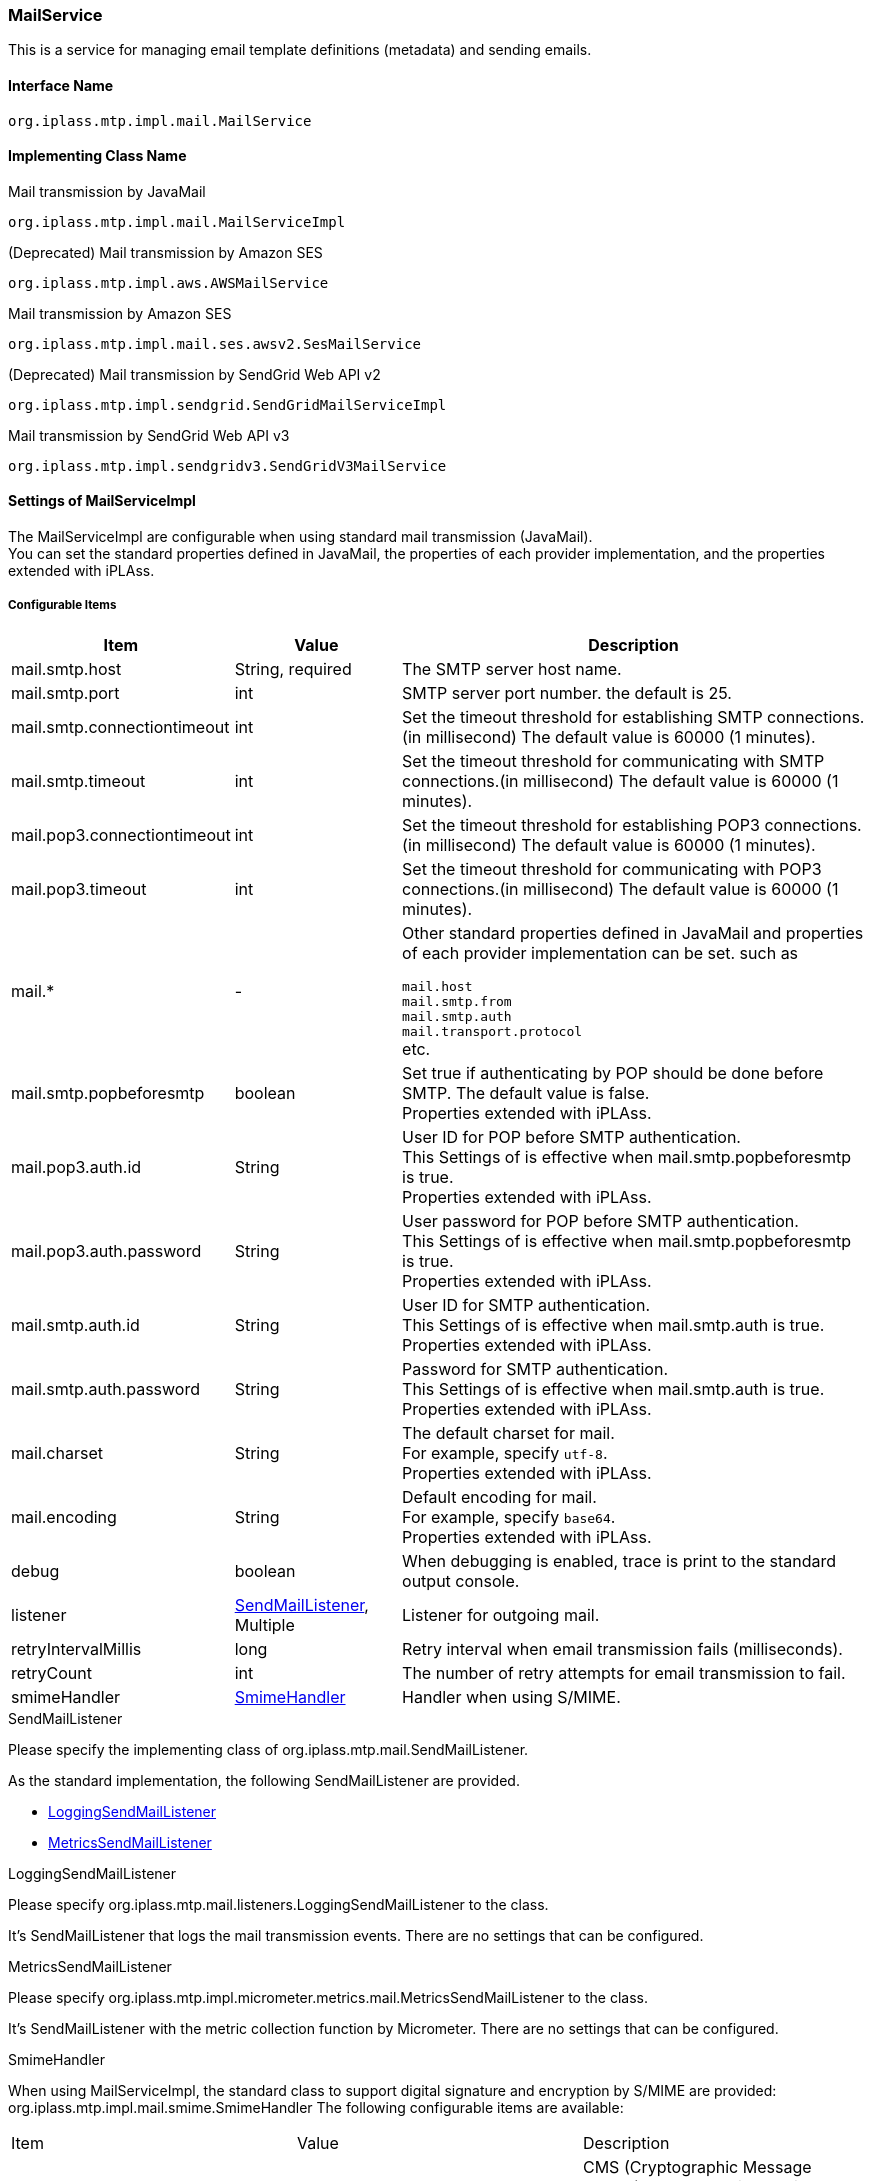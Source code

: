 [[MailService]]
=== MailService
This is a service for managing email template definitions (metadata) and sending emails.

==== Interface Name
----
org.iplass.mtp.impl.mail.MailService
----


==== Implementing Class Name
.Mail transmission by JavaMail
----
org.iplass.mtp.impl.mail.MailServiceImpl
----

.[.eeonly]#(Deprecated) Mail transmission by Amazon SES#
----
org.iplass.mtp.impl.aws.AWSMailService
----

.[.eeonly]#Mail transmission by Amazon SES#
----
org.iplass.mtp.impl.mail.ses.awsv2.SesMailService
----

.[.eeonly]#(Deprecated)  Mail transmission by SendGrid Web API v2#
----
org.iplass.mtp.impl.sendgrid.SendGridMailServiceImpl
----

.[.eeonly]#Mail transmission by SendGrid Web API v3#
----
org.iplass.mtp.impl.sendgridv3.SendGridV3MailService
----

==== Settings of MailServiceImpl
The MailServiceImpl are configurable when using standard mail transmission (JavaMail). +
You can set the standard properties defined in JavaMail, the properties of each provider implementation, and the properties extended with iPLAss.

===== Configurable Items
[cols="1,1,3", options="header"]
|===
| Item | Value | Description
| mail.smtp.host | String, required  | The SMTP server host name.
| mail.smtp.port | int | SMTP server port number. the default is 25.
| mail.smtp.connectiontimeout | int | Set the timeout threshold for establishing SMTP connections.(in millisecond)
The default value is 60000 (1 minutes).
| mail.smtp.timeout | int | Set the timeout threshold for communicating with SMTP connections.(in millisecond)
The default value is 60000 (1 minutes).
| mail.pop3.connectiontimeout | int | Set the timeout threshold for establishing POP3 connections.(in millisecond)
The default value is 60000 (1 minutes).
| mail.pop3.timeout | int | Set the timeout threshold for communicating with POP3 connections.(in millisecond)
The default value is 60000 (1 minutes).
| mail.* | - a|	Other standard properties defined in JavaMail and properties of each provider implementation can be set. such as

`mail.host` +
`mail.smtp.from` +
`mail.smtp.auth` +
`mail.transport.protocol` +
etc.
| mail.smtp.popbeforesmtp | boolean | Set true if authenticating by POP should be done before SMTP. The default value is false. +
Properties extended with iPLAss.
| mail.pop3.auth.id | String | User ID for POP before SMTP authentication. +
This Settings of is effective when mail.smtp.popbeforesmtp is true. +
Properties extended with iPLAss.
| mail.pop3.auth.password | String | User password for POP before SMTP authentication. +
This Settings of is effective when mail.smtp.popbeforesmtp is true. +
Properties extended with iPLAss.
| mail.smtp.auth.id | String | User ID for SMTP authentication. +
This Settings of is effective when mail.smtp.auth is true. +
Properties extended with iPLAss.
| mail.smtp.auth.password | String | Password for SMTP authentication. +
This Settings of is effective when mail.smtp.auth is true. +
Properties extended with iPLAss.
| mail.charset | String | The default charset for mail. +
For example, specify `utf-8`. +
Properties extended with iPLAss.
| mail.encoding | String | Default encoding for mail. +
For example, specify `base64`. +
Properties extended with iPLAss.
| debug | boolean | When debugging is enabled, trace is print to the standard output console.
| listener | <<SendMailListener>>, Multiple | Listener for outgoing mail.
| retryIntervalMillis | long | Retry interval when email transmission fails (milliseconds).
| retryCount | int | The number of retry attempts for email transmission to fail.
| smimeHandler | <<SmimeHandler>> | Handler when using S/MIME.
|===

[[SendMailListener]]
.SendMailListener
Please specify the implementing class of org.iplass.mtp.mail.SendMailListener.

As the standard implementation, the following SendMailListener are provided.

- <<LoggingSendMailListener>>
- <<MetricsSendMailListener>>

[[LoggingSendMailListener]]
.LoggingSendMailListener
Please specify org.iplass.mtp.mail.listeners.LoggingSendMailListener to the class.

It’s SendMailListener that logs the mail transmission events.
There are no settings that can be configured.

[[MetricsSendMailListener]]
.[.eeonly]#MetricsSendMailListener#
Please specify org.iplass.mtp.impl.micrometer.metrics.mail.MetricsSendMailListener to the class.

It’s SendMailListener with the metric collection function by Micrometer.
There are no settings that can be configured.

[[SmimeHandler]]
.SmimeHandler
When using MailServiceImpl, the standard class to support digital signature and encryption by S/MIME are provided: org.iplass.mtp.impl.mail.smime.SmimeHandler
The following configurable items are available:
|====================
| Item | Value | Description
| cmsAlgorithmName | String | CMS (Cryptographic Message Syntax) cryptographic algorithm name. The default value is `AES128_CBC`.
| signatureAlgorithmMap | <<SignatureAlgorithmMap>> | Mapping of digital signature algorithm.
| certStore | <<SmimeCertStore>> | Store class that stores certificates and private keys used in S / MIME.
|====================

[[SignatureAlgorithmMap]]
.SignatureAlgorithmMap
Set the mapping of digital signature algorithm.
The following items can be set.

[cols="1,1,3", options="header"]
|===
| Item | Value | Description
| name | String | The key of digital signature algorithm
| value | String | The digital signature algorithm.
|===

[cols="1,3", options="header"]
Default Settings
|===
| name | value
| RSA | SHA256withRSA
| DSA | SHA256withDSA
| EC | SHA256withECDSA
|===

[[SmimeCertStore]]
.SmimeCertStore
Please specify the implementing class of org.iplass.mtp.impl.mail.smime.SmimeCertStore.

As a standard implementation, a simple implementation based on java.security.KeyStore are provided: org.iplass.mtp.impl.mail.smime.SimpleSmimeCertStore.
Certificates stored in KeyStore are treated as trusted, including client certificates.
At runtime, only the validity period is checked, and the certificate chain is not verified.
|====================
| Item | Value | Description
| keyStoreType | String | KeyStore type. The default value is `PKCS12`.
| keyStoreProvider | String | KeyStore provider name. If not set, the system will use the first provider that supports the specified KeyStore type from the list of registered security providers, starting with the highest priority provider.
| keyStoreFilePath | String | File path of KeyStore where entries for signature creation and encryption are stored.
| keyStorePassword | String | KeyStore password.
| keyPasswordMap | <<KeyPasswordMap>> | Defines the mapping to the password so to restore the key associated with the entry.
| keyStoreReloadIntervalMinutes | String | KeyStore reload interval (minutes). The default value is `Long.MAX_VALUE`.
|====================

[[KeyPasswordMap]]
.KeyPasswordMap
Configure about the map to restore the password associated with the entry.
The following items can be configured.

[cols="1,1,3", options="header"]
|===
| Item | Value | Description
| name | String | The alter name of the entry.(the mail address of the sender or the receiver.)
| value | String | Password for restoring the private key associated with the entry.
|===

===== Example
[source,xml]
----
<service>
	<interface>org.iplass.mtp.impl.mail.MailService</interface>
	<class>org.iplass.mtp.impl.mail.MailServiceImpl</class>

	<!-- SMTP Settings  -->
	<!-- SMTP server host -->
	<property name="mail.smtp.host" value="XXXXXXXX"/>
	<!-- SMTP server port normal:25 / submission port:587 / SSL:465 -->
	<property name="mail.smtp.port" value="25"/>
	<!-- Time out Settings -->
	<property name="mail.smtp.connectiontimeout" value="60000"/>
	<property name="mail.smtp.timeout" value="60000"/>

    <!--
		The mail.smtp.host property is recognized in preference to the mail.host property, so if the two values are the same,
		You can send mail with only the mail.smtp.host property.
		However, the mail.host property is used internally to generate a Message-ID header.
		If the mail.host property is not explicitly specified, the Message-ID header may not be generated correctly.
	 -->
	<property name="mail.host" value="XXXXXXXX"/>

	<!-- Default Charset -->
	<property name="mail.charset" value="utf-8"/>

	<property name="mail.encoding" value="base64"/>

	<!-- S/MIME Settings -->
	<!-- Use the digital signature and encryption features of  -->
	<property name="smimeHandler" class="org.iplass.mtp.impl.mail.smime.SmimeHandler">
		<property name="cmsAlgorithmName" value="AES128_CBC" />
		<property name="signatureAlgorithmMap">
			<property name="RSA" value="SHA256withRSA" />
			<property name="DSA" value="SHA256withDSA" />
			<property name="EC" value="SHA256withECDSA" />
		</property>
		<property name="certStore" class="org.iplass.mtp.impl.mail.smime.SimpleSmimeCertStore" >
			<property name="keyStoreType" value="yourOwnKeyStoreType" />
			<property name="keyStoreProvider" value="yourOwnKeyStoreProvider" />
			<property name="keyStoreFilePath" value="yourOwnKeyStoreFilePath" />
			<property name="keyStorePassword" value="yourOwnKeyStorePassword" />
			<property name="keyPasswordMap">
				<property name="test1@contract.dentsusoken.com" value="yourOwnKeyPassword1" />
				<property name="test2@contract.dentsusoken.com" value="yourOwnKeyPassword2" />
			</property>
			<property name="keyStoreReloadIntervalMinutes" value="60" />
		</property>
	</property>

	<!-- ■ for develop only (additional="true) ■ -->
	<!-- When debugging outgoing mail, enable the followings. -->
	<!--
	<property name="listener" class="org.iplass.mtp.mail.listeners.LoggingSendMailListener" additional="true"/>
	 -->
</service>
----

==== [.eeonly]#(Deprecated) Settings of AWSMailService#
When using Amazon SES, it is needed to configure about AWSMailService. +
When using AWSMailService, AWS authentication settings must be made in AWSSetting. However, note that the clientConfiguration of AWSSetting cannot be applied.

[CAUTION]
====
AWS SDK for Java 1.x is in maintenance mode and will be discontinued in December 2025. +
iPLAss recommends deprecating the AWS SDK for Java 1.x-based library iplass-ee-aws and moving to the AWS SDK for Java 2.x-based library iplass-ee-aws2. +
If you are using this function, please migrate your settings to <<aws2_SesMailService>> in the library iplass-ee-aws2. +
The library iplass-ee-aws will be removed in the future.
====

===== Configurable Items
[cols="1,1,3", options="header"]
|===
| Item | Value | Description
| mail.charset | String | The default charset for mail. +
For example, specify `utf-8`. +
| mail.encoding | String | Default encoding for mail. +
For example, specify `base64`. +
| mail.aws.host | String | SES endpoint can be specified. +
If not specified, the default endpoint will be used.
| debug | boolean | When debugging is enabled, trace is output to the standard output.
| listener | <<SendMailListener_a>>, Multiple | Listener for outgoing mail.
| retryIntervalMillis | long | Retry interval when email transmission fails (milliseconds).
| retryCount | int | The number of retry attempts for email transmission to fail.
|===

[[SendMailListener_a]]
.SendMailListener
It is similar to the <<SendMailListener>> in MailServiceImpl.

===== Example
Similar to MailServiceImpl.

[[aws2_SesMailService]]
==== [.eeonly]#Settings of SesMailService#
When using Amazon SES, it is needed to configure about SesMailService. +
Uses authentication information and client settings managed in <<aws2_AWSSetting>>. The following items can be configured.

===== Configurable Items
[cols="1,1,3", options="header"]
|===
| Item | Value | Description
| mail.charset | String | The default charset for mail. +
For example, specify `utf-8`. +
| mail.encoding | String | Default encoding for mail. +
For example, specify `base64`. +
| listener | <<SendMailListener_a>>, Multiple | Listener for outgoing mail.
| smimeHandler | <<SmimeHandler>> | Handler when using S/MIME.
| retryIntervalMillis | long | Retry interval when email transmission fails (milliseconds).
| retryCount | int | The number of retry attempts for email transmission to fail.
| clientConfig | <<aws2_AWSSetting_AWSClientConfig>> | Manage SES client settings. Configure AWS regions and communication settings.
|===

===== Example
[source,xml]
----
<service>
	<interface>org.iplass.mtp.impl.mail.MailService</interface>
	<class>org.iplass.mtp.impl.mail.ses.awsv2.SesMailService</class>
	<depend>org.iplass.mtp.impl.awsv2.AWSSetting</depend>
	
	<property name="mail.charset" value="utf-8"/>
	<property name="mail.encoding" value="base64"/>

	<property name="retryIntervalMillis" value="0" />
	<property name="retryCount" value="0" />
	
	<property name="clientConfig" class="org.iplass.mtp.impl.awsv2.AWSClientConfig">
		<property name="region" value="[setYourSesRegion]" />
	</property>
</service>
----

==== [.eeonly]#Settings of SendGridMailServiceImpl#

CAUTION: SendGridMailServiceImpl will be removed in the future. It is recommended to use SendGridV3MailService.

To use SendGrid Web API v2, please specify and configure the SendGridMailServiceImpl.

===== Configurable Items
[cols="1,1,3", options="header"]
|===
| Item | Value | Description
| checkBounce | boolean | Set whether to check bounce list and block list before sending the mail. The default value is false.
| checkBouncePattern | String | The mail address to be checked for bounce list and block list. The format to specify is Regular expression.
| httpClientConfig | <<HttpClientConfig>> | Settings of HTTP client.
| httpTransport | <<HttpTransport>> | Settings of the HTTP requests toward WebApi.
| mailApiClient | <<MailClient>> | Settings of the mail client.
| deleteBouncePattern | String | Configure about the mail address that should be deleted if it was in the bounce, block list of the SendGrid. The format to specify is Regular expression.
| bounce | <<BounceClient>> | Bounce client.
| block | <<BlockClient>> | Block client.
| listener | <<SendMailListener_s, SendMailListener>>, Multiple | The listener for sending the mail.
| retryIntervalMillis | long | The retry interval when the transmission fails.(in millisecond)
| retryCount | int | The number of retry attempts for email transmission to fail.
|===

[[HttpTransport]]
.HttpTransport
Please specify org.iplass.mtp.impl.sendgrid.apiclient.HttpTransportImpl to the class.

The following items can be configured.
[cols="1,1,3", options="header"]
|====================
| Item | Value | Description
| apiUser | String, required | Set the user ID of SendGrid, or a fixed string: `apikey` (if you use the API Key instead of a password).
| apiKey | String, required | Set the password, or API Key of SendGrid.
| webApiRoot | String, required  | Set the URL for this SendGrid API.
|====================

[[MailClient]]
.MailClient
Please specify org.iplass.mtp.impl.sendgrid.apiclient.MailClientImpl to the class.

The following items can be configured.
[cols="1,1,3", options="header"]
|====================
| Item | Value | Description
| charset | String | The charset code of the mail.
|====================

[[BounceClient]]
.BounceClient
Please specify org.iplass.mtp.impl.sendgrid.apiclient.BounceClientImpl to the class.

BounceClientImpl does not have configurable items.

[[BlockClient]]
.BlockClient
Please specify org.iplass.mtp.impl.sendgrid.apiclient.BlockClientImpl to the class.

BlockClientImpl does not have configurable items.

[[SendMailListener_s]]
.SendMailListener
It is similar to the <<SendMailListener>> in MailServiceImpl.

===== Example
[source,xml]
----
<service>
	<interface>org.iplass.mtp.impl.mail.MailService</interface>
	<class>org.iplass.mtp.impl.sendgrid.SendGridMailServiceImpl</class>
	<!-- If you don't want to check the bounce list and block list before sending the mail, please set the checkBounce to false. -->
	<!-- 
	<property name="checkBounce" value="false" />
 	-->
	<!-- The mail address to be checked for bounce list and block list. -->
	<property name="checkBouncePattern" value=".*@ldap.dentsusoken.com|.*@contract.dentsusoken.com" />
 	<property name="httpClientConfig" class="org.iplass.mtp.impl.http.HttpClientConfig">
		<property name="connectionTimeout" value="30000" />
		<property name="soTimeout" value="30000" />
		<!-- ■ for develop only ■ -->
		<!-- 
		<property name="proxyHost" value="proxyhost.dentsusoken.com" />
		<property name="proxyPort" value="8080" />
		-->
	</property>
	<property name="httpTransport" class="org.iplass.mtp.impl.sendgrid.apiclient.HttpTransportImpl">
		<!-- SendGrid authentication key -->
		<property name="apiUser" value="yourOwnApiUser" />
		<property name="apiKey" value="yourOwnApiKey" />
		<!-- SendGrid endpoint -->
		<property name="webApiRoot" value="https://api.sendgrid.com/api" />
	</property>
	
	<property name="mailApiClient" class="org.iplass.mtp.impl.sendgrid.apiclient.MailClientImpl">
		<!-- The charset of the mail -->
		<property name="charset" value="UTF-8" />
	</property>
	
	<!-- The mail address to be deleted from the list when an address is listed in the SendGrid bounce or block list. -->
	<property name="deleteBouncePattern" value=".*@ldap.dentsusoken.com|.*@contract.dentsusoken.com" />
	
	<property name="bounce" class="org.iplass.mtp.impl.sendgrid.apiclient.BounceClientImpl" />
	<property name="block" class="org.iplass.mtp.impl.sendgrid.apiclient.BlockClientImpl" />

	<!-- ■ for develop only (additional="true") ■ -->
	<!-- 
	<property name="listener" class="org.iplass.mtp.mail.listeners.LoggingSendMailListener" additional="true"/>
	-->
</service>
----

==== [.eeonly]#Settings of SendGridV3MailService#

To use SendGrid Web API v3, please specify and configure the SendGridV3MailService.

===== Configurable Items
[cols="1,1,3", options="header"]
|===
| Item | Value | Description
| apiKey | String, required | Set the API Key of SendGrid.
| charset | String | The default charset for mail.
| httpClientConfig | <<HttpClientConfig>> | Settings of HTTP client.
| listener | <<SendMailListener_s_v3, SendMailListener>>, Multiple | The listener for sending the mail.
| retryIntervalMillis | long | The retry interval when the transmission fails.(in millisecond)
| retryCount | int | The number of retry attempts for email transmission to fail.
|===

[[HttpClientConfig]]
.HttpClientConfig
Please specify org.iplass.mtp.impl.http.HttpClientConfig to the class.

The following items can be configured.
[cols="1,1,3", options="header"]
|====================
| Item | Value | Description
| connectionTimeout | int | Timeout in milliseconds for establishing an HTTP connection. The default value is 30000 (30 seconds).
| soTimeout | int | socket timeout (SO_TIMEOUT) (milliseconds) during HTTP communication. The default value is 30000 (30 seconds).
| poolingMaxTotal | int | Maximum number of pools for http connections. The default value is 20.
| poolingDefaultMaxPerRoute | int | Maximum number of http connections per domain. The default value is 2.
| poolingTimeToLive | int | Lifetime of pooled http connections (milliseconds). The default is unlimited.
| proxyHost | String | Proxy server host.
| proxyPort | int | Proxy server port number.
| httpClientBuilderFactory | <<HttpClientBuilderFactory, HttpClientBuilderFactory>> | Specify this if you want to create a custom HttpClientBuilder.
|====================

[[HttpClientBuilderFactory]]
.HttpClientBuilderFactory
Please specify the implementation class of org.iplass.mtp.impl.http.HttpClientBuilderFactory to the class.

The following HttpClientBuilderFactory is provided as standard.

* <<MicrometerHttpClientBuilderFactory>>

[[SendMailListener_s_v3]]
.SendMailListener
It is similar to the <<SendMailListener>> in MailServiceImpl.

===== Example
[source,xml]
----
<service>
	<interface>org.iplass.mtp.impl.mail.MailService</interface>
	<class>org.iplass.mtp.impl.sendgridv3.SendGridV3MailService</class>

	<!-- HttpClient Settings  -->
	<property name="httpClientConfig" class="org.iplass.mtp.impl.http.HttpClientConfig">
		<property name="connectionTimeout" value="30000" />
		<property name="soTimeout" value="30000" />
		<!-- ■ for develop only ■ -->
		<!-- 
		<property name="proxyHost" value="proxyhost.dentsusoken.com" />
		<property name="proxyPort" value="8080" />
		-->
	</property>

	<!-- SendGrid authentication key -->
	<property name="apiKey" value="yourOwnApiKey" />
	
	<!-- The charset of the mail -->
	<property name="charset" value="UTF-8" />

	<!-- ■ for develop only (additional="true") ■ -->
	<!-- 
	<property name="listener" class="org.iplass.mtp.mail.listeners.LoggingSendMailListener" additional="true"/>
	-->
</service>
----
